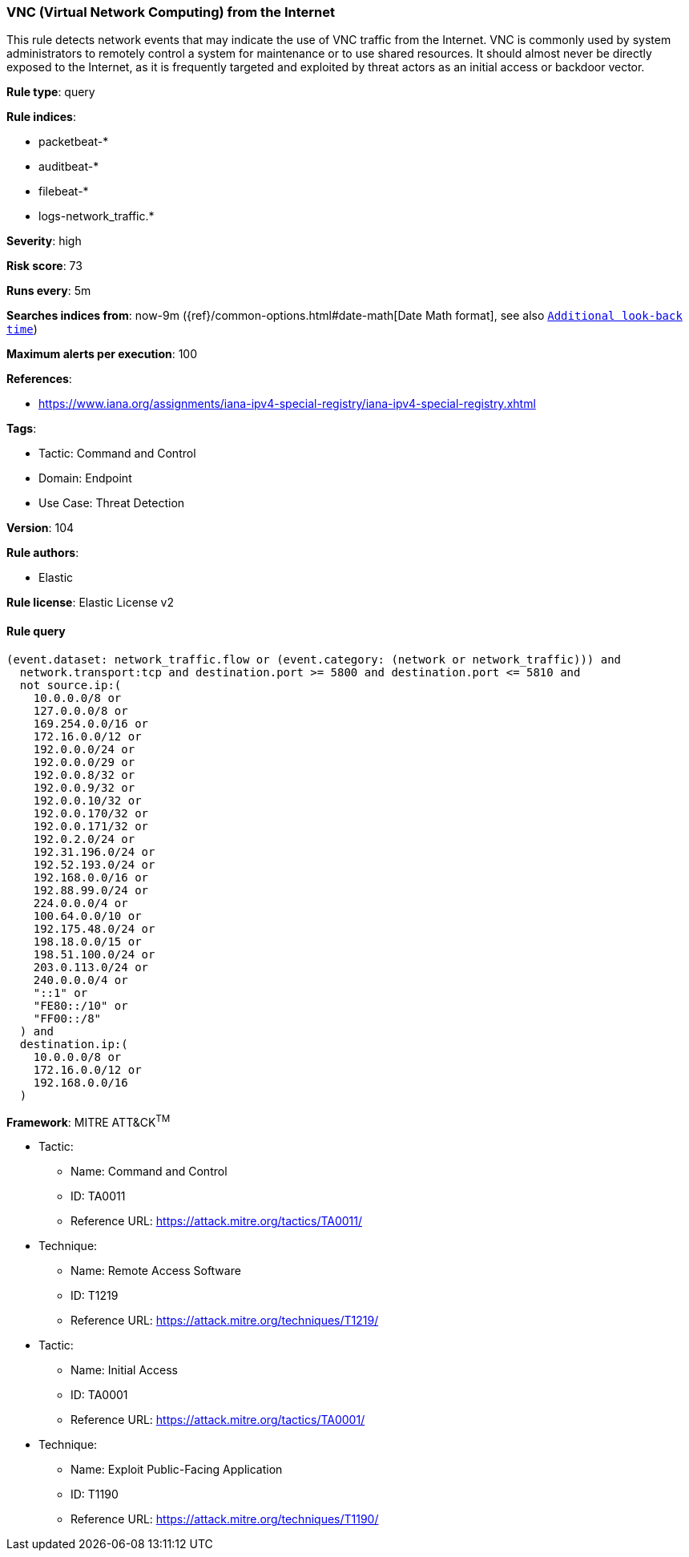 [[vnc-virtual-network-computing-from-the-internet]]
=== VNC (Virtual Network Computing) from the Internet

This rule detects network events that may indicate the use of VNC traffic from the Internet. VNC is commonly used by system administrators to remotely control a system for maintenance or to use shared resources. It should almost never be directly exposed to the Internet, as it is frequently targeted and exploited by threat actors as an initial access or backdoor vector.

*Rule type*: query

*Rule indices*: 

* packetbeat-*
* auditbeat-*
* filebeat-*
* logs-network_traffic.*

*Severity*: high

*Risk score*: 73

*Runs every*: 5m

*Searches indices from*: now-9m ({ref}/common-options.html#date-math[Date Math format], see also <<rule-schedule, `Additional look-back time`>>)

*Maximum alerts per execution*: 100

*References*: 

* https://www.iana.org/assignments/iana-ipv4-special-registry/iana-ipv4-special-registry.xhtml

*Tags*: 

* Tactic: Command and Control
* Domain: Endpoint
* Use Case: Threat Detection

*Version*: 104

*Rule authors*: 

* Elastic

*Rule license*: Elastic License v2


==== Rule query


[source, js]
----------------------------------
(event.dataset: network_traffic.flow or (event.category: (network or network_traffic))) and
  network.transport:tcp and destination.port >= 5800 and destination.port <= 5810 and
  not source.ip:(
    10.0.0.0/8 or
    127.0.0.0/8 or
    169.254.0.0/16 or
    172.16.0.0/12 or
    192.0.0.0/24 or
    192.0.0.0/29 or
    192.0.0.8/32 or
    192.0.0.9/32 or
    192.0.0.10/32 or
    192.0.0.170/32 or
    192.0.0.171/32 or
    192.0.2.0/24 or
    192.31.196.0/24 or
    192.52.193.0/24 or
    192.168.0.0/16 or
    192.88.99.0/24 or
    224.0.0.0/4 or
    100.64.0.0/10 or
    192.175.48.0/24 or
    198.18.0.0/15 or
    198.51.100.0/24 or
    203.0.113.0/24 or
    240.0.0.0/4 or
    "::1" or
    "FE80::/10" or
    "FF00::/8"
  ) and
  destination.ip:(
    10.0.0.0/8 or
    172.16.0.0/12 or
    192.168.0.0/16
  )

----------------------------------

*Framework*: MITRE ATT&CK^TM^

* Tactic:
** Name: Command and Control
** ID: TA0011
** Reference URL: https://attack.mitre.org/tactics/TA0011/
* Technique:
** Name: Remote Access Software
** ID: T1219
** Reference URL: https://attack.mitre.org/techniques/T1219/
* Tactic:
** Name: Initial Access
** ID: TA0001
** Reference URL: https://attack.mitre.org/tactics/TA0001/
* Technique:
** Name: Exploit Public-Facing Application
** ID: T1190
** Reference URL: https://attack.mitre.org/techniques/T1190/
